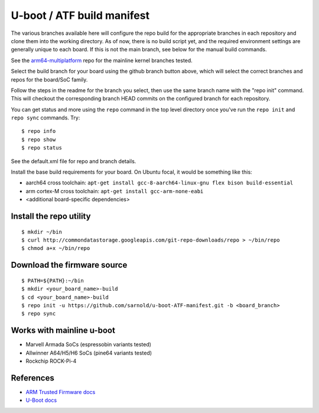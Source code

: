 =============================
 U-boot / ATF build manifest
=============================

The various branches available here will configure the repo build for the
appropriate branches in each repository and clone them into the working
directory.  As of now, there is no build script yet, and the required
environment settings are generally unique to each board.  If this is not
the main branch, see below for the manual build commands.

See the `arm64-multiplatform`_ repo for the mainline kernel branches tested.

.. _arm64-multiplatform: https://github.com/sarnold/arm64-multiplatform

Select the build branch for your board using the github branch button above,
which will select the correct branches and repos for the board/SoC family.

Follow the steps in the readme for the branch you select, then use the same branch
name with the "repo init" command.  This will checkout the corresponding
branch HEAD commits on the configured branch for each repository.

You can get status and more using the ``repo`` command in the top level directory
once you've run the ``repo init`` and ``repo sync`` commands.  Try::

  $ repo info
  $ repo show
  $ repo status

See the default.xml file for repo and branch details.

Install the base build requirements for your board.  On Ubuntu focal, it
would be something like this:

* aarch64 cross toolchain: ``apt-get install gcc-8-aarch64-linux-gnu flex bison build-essential``
* arm cortex-M cross toolchain: ``apt-get install gcc-arm-none-eabi``
* <additional board-specific dependencies>


Install the repo utility
------------------------

::

  $ mkdir ~/bin
  $ curl http://commondatastorage.googleapis.com/git-repo-downloads/repo > ~/bin/repo
  $ chmod a+x ~/bin/repo

Download the firmware source
----------------------------

::

  $ PATH=${PATH}:~/bin
  $ mkdir <your_board_name>-build
  $ cd <your_board_name>-build
  $ repo init -u https://github.com/sarnold/u-boot-ATF-manifest.git -b <board_branch>
  $ repo sync



Works with mainline u-boot
--------------------------

* Marvell Armada SoCs (espressobin variants tested)
* Allwinner A64/H5/H6 SoCs (pine64 variants tested)
* Rockchip ROCK-Pi-4


References
----------

* `ARM Trusted Firmware docs`_
* `U-Boot docs`_



.. _ARM Trusted Firmware docs: https://trustedfirmware-a.readthedocs.io/en/latest/
.. _U-Boot docs: https://u-boot.readthedocs.io/en/latest/

